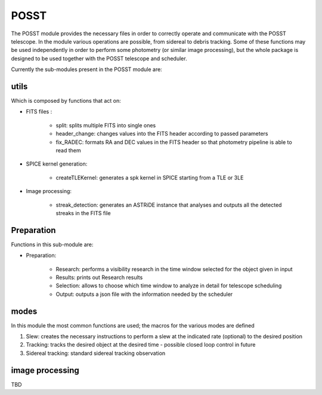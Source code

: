 ======
POSST
======

The POSST module provides the necessary files in order to correctly operate and communicate with the POSST telescope. In the module various operations are possible, from sidereal to debris tracking. Some of these functions may be used independently in order to perform some photometry (or similar image processing), but the whole package is designed to be used together with the POSST telescope and scheduler. 

Currently the sub-modules present in the POSST module are: 


utils 
=====

Which is composed by functions that act on: 

* FITS files :

	* split: splits multiple FITS into single ones

	* header_change: changes values into the FITS header according to passed parameters

	* fix_RADEC: formats RA and DEC values in the FITS header so that photometry pipeline is able to read them

* SPICE kernel generation: 

	* createTLEKernel: generates a spk kernel in SPICE starting from a TLE or 3LE

* Image processing: 

	* streak_detection: generates an ASTRiDE instance that analyses and outputs all the detected streaks in the FITS file


Preparation
======

Functions in this sub-module are: 

* Preparation: 

	* Research: performs a visibility research in the time window selected for the object given in input

	* Results: prints out Research results 

	* Selection: allows to choose which time window to analyze in detail for telescope scheduling 

	* Output: outputs a json file with the information needed by the scheduler



modes 
=====

In this module the most common functions are used; the macros for the various modes are defined

1. Slew: creates the necessary instructions to perform a slew at the indicated rate (optional) to the desired position

2. Tracking: tracks the desired object at the desired time - possible closed loop control in future

3. Sidereal tracking: standard sidereal tracking observation 



image processing
================

TBD

